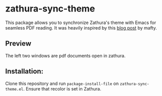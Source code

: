 * zathura-sync-theme

This package allows you to synchronize Zathura's theme with Emacs for seamless PDF reading. It was heavily inspired by this [[https://blog.akaisuisei.org/communicating-with-zathura-via-dbus.html][blog post]] by mafty.

** Preview

The left two windows are pdf documents open in zathura.

[[./preview.gif]]

** Installation:

Clone this repository and run ~package-install-file~ on ~zathura-sync-theme.el~. Ensure that recolor is set in Zathura.


